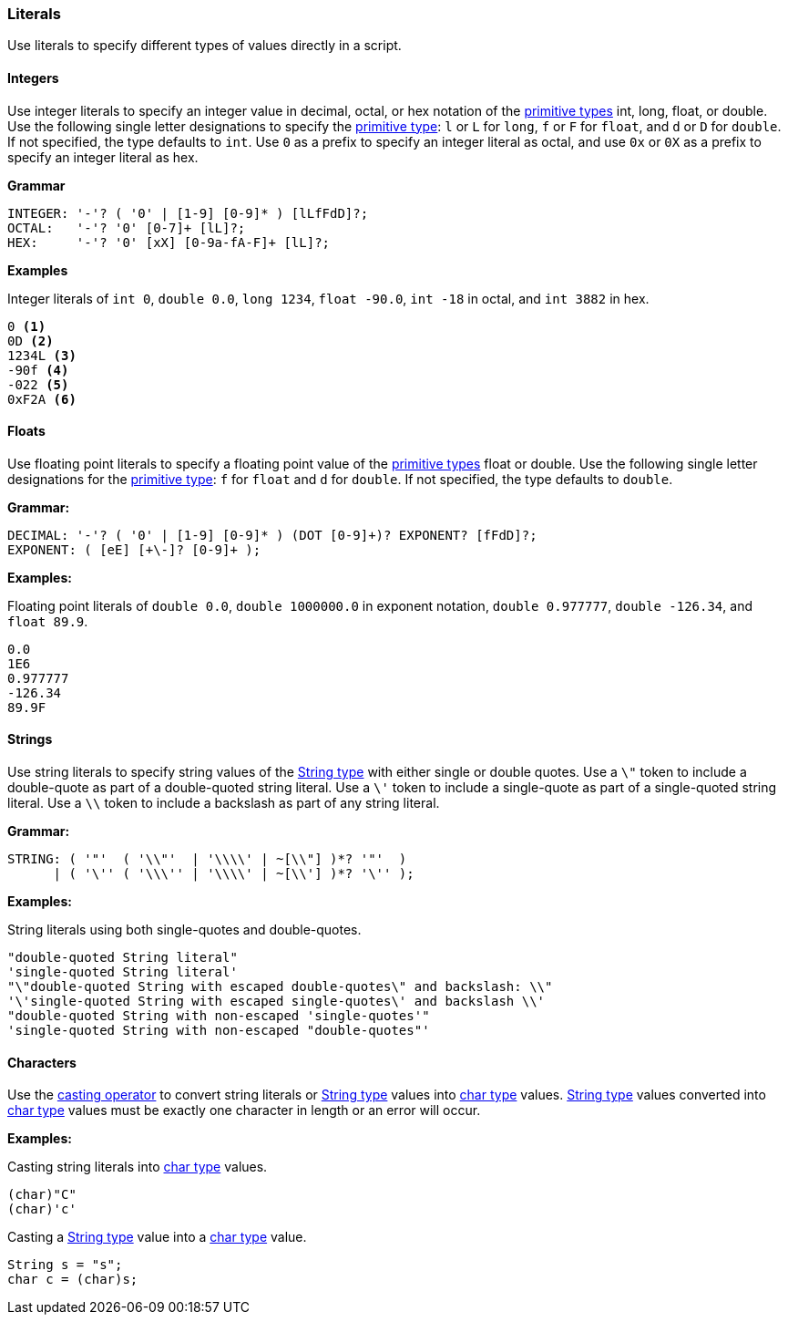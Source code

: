 [[painless-literals]]
=== Literals

Use literals to specify different types of values directly in a script.

[[integers]]
==== Integers

Use integer literals to specify an integer value in decimal, octal, or hex
notation of the <<primitive-types, primitive types>> int, long, float, or
double. Use the following single letter designations to specify the
<<primitive-types, primitive type>>: `l` or `L` for `long`, `f` or `F` for
`float`, and `d` or `D` for `double`. If not specified, the type defaults to
`int`.  Use `0` as a prefix to specify an integer literal as octal, and use
`0x` or `0X` as a prefix to specify an integer literal as hex.

*Grammar*
[source,ANTLR4]
----
INTEGER: '-'? ( '0' | [1-9] [0-9]* ) [lLfFdD]?;
OCTAL:   '-'? '0' [0-7]+ [lL]?;
HEX:     '-'? '0' [xX] [0-9a-fA-F]+ [lL]?;
----

*Examples*

Integer literals of `int 0`, `double 0.0`, `long 1234`,
`float -90.0`, `int -18` in octal, and `int 3882` in hex.

[source,Java]
----
0 <1>
0D <2>
1234L <3>
-90f <4>
-022 <5>
0xF2A <6>
----

[[floats]]
==== Floats

Use floating point literals to specify a floating point value of the
<<primitive-types, primitive types>> float or double. Use the following single
letter designations for the <<primitive-types, primitive type>>: `f` for
`float` and `d` for `double`. If not specified, the type defaults to `double`.

*Grammar:*
[source,ANTLR4]
----
DECIMAL: '-'? ( '0' | [1-9] [0-9]* ) (DOT [0-9]+)? EXPONENT? [fFdD]?;
EXPONENT: ( [eE] [+\-]? [0-9]+ );
----

*Examples:*

Floating point literals of `double 0.0`, `double 1000000.0` in
exponent notation, `double 0.977777`, `double -126.34`, and `float 89.9`.

[source,Java]
----
0.0
1E6
0.977777
-126.34
89.9F
----

[[strings]]
==== Strings

Use string literals to specify string values of the
<<string-type, String type>> with either single or double quotes.
Use a `\"` token to include a double-quote as part of a double-quoted string
literal. Use a `\'` token to include a single-quote as part of a single-quoted
string literal.  Use a `\\` token to include a backslash as part of any string
literal.

*Grammar:*
[source,ANTLR4]
----
STRING: ( '"'  ( '\\"'  | '\\\\' | ~[\\"] )*? '"'  )
      | ( '\'' ( '\\\'' | '\\\\' | ~[\\'] )*? '\'' );
----

*Examples:*

String literals using both single-quotes and double-quotes.

[source,Java]
----
"double-quoted String literal"
'single-quoted String literal'
"\"double-quoted String with escaped double-quotes\" and backslash: \\"
'\'single-quoted String with escaped single-quotes\' and backslash \\'
"double-quoted String with non-escaped 'single-quotes'"
'single-quoted String with non-escaped "double-quotes"'
----

[[characters]]
==== Characters

Use the <<painless-casting, casting operator>> to convert string literals or
<<string-type, String type>> values into <<primitive-types, char type>> values.
<<string-type, String type>> values converted into
<<primitive-types, char type>> values must be exactly one character in length
or an error will occur.

*Examples:*

Casting string literals into <<primitive-types, char type>> values.

[source,Java]
----
(char)"C"
(char)'c'
----

Casting a <<string-type, String type>> value into a
<<primitive-types, char type>> value.

[source,Java]
----
String s = "s";
char c = (char)s;
----
